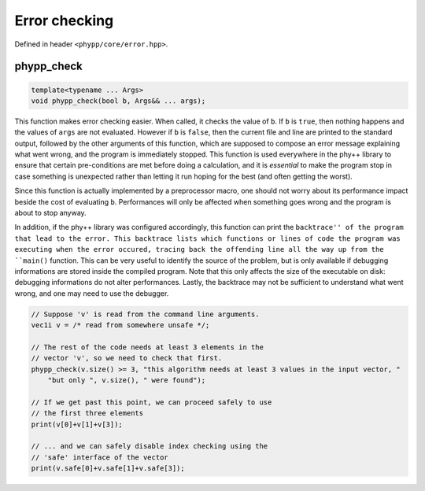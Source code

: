 Error checking
==============

Defined in header ``<phypp/core/error.hpp>``.

phypp_check
-----------

.. code-block:: c++

    template<typename ... Args>
    void phypp_check(bool b, Args&& ... args);

This function makes error checking easier. When called, it checks the value of ``b``. If ``b`` is ``true``, then nothing happens and the values of ``args`` are not evaluated. However if ``b`` is ``false``, then the current file and line are printed to the standard output, followed by the other arguments of this function, which are supposed to compose an error message explaining what went wrong, and the program is immediately stopped. This function is used everywhere in the phy++ library to ensure that certain pre-conditions are met before doing a calculation, and it is *essential* to make the program stop in case something is unexpected rather than letting it run hoping for the best (and often getting the worst).

Since this function is actually implemented by a preprocessor macro, one should not worry about its performance impact beside the cost of evaluating ``b``. Performances will only be affected when something goes wrong and the program is about to stop anyway.

In addition, if the phy++ library was configured accordingly, this function can print the ``backtrace'' of the program that lead to the error. This backtrace lists which functions or lines of code the program was executing when the error occured, tracing back the offending line all the way up from the ``main()`` function. This can be very useful to identify the source of the problem, but is only available if debugging informations are stored inside the compiled program. Note that this only affects the size of the executable on disk: debugging informations do not alter performances. Lastly, the backtrace may not be sufficient to understand what went wrong, and one may need to use the debugger.

.. code-block:: c++

    // Suppose 'v' is read from the command line arguments.
    vec1i v = /* read from somewhere unsafe */;

    // The rest of the code needs at least 3 elements in the
    // vector 'v', so we need to check that first.
    phypp_check(v.size() >= 3, "this algorithm needs at least 3 values in the input vector, "
        "but only ", v.size(), " were found");

    // If we get past this point, we can proceed safely to use
    // the first three elements
    print(v[0]+v[1]+v[3]);

    // ... and we can safely disable index checking using the
    // 'safe' interface of the vector
    print(v.safe[0]+v.safe[1]+v.safe[3]);
